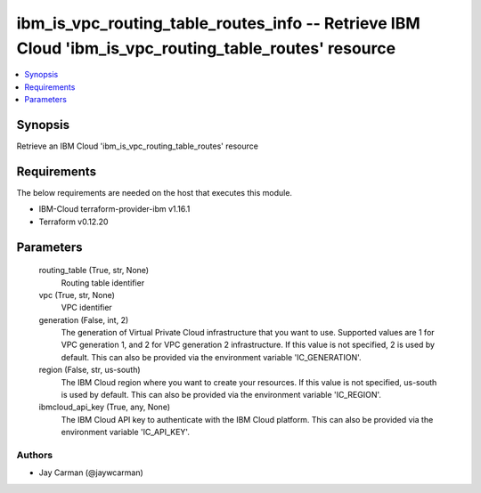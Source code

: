 
ibm_is_vpc_routing_table_routes_info -- Retrieve IBM Cloud 'ibm_is_vpc_routing_table_routes' resource
=====================================================================================================

.. contents::
   :local:
   :depth: 1


Synopsis
--------

Retrieve an IBM Cloud 'ibm_is_vpc_routing_table_routes' resource



Requirements
------------
The below requirements are needed on the host that executes this module.

- IBM-Cloud terraform-provider-ibm v1.16.1
- Terraform v0.12.20



Parameters
----------

  routing_table (True, str, None)
    Routing table identifier


  vpc (True, str, None)
    VPC identifier


  generation (False, int, 2)
    The generation of Virtual Private Cloud infrastructure that you want to use. Supported values are 1 for VPC generation 1, and 2 for VPC generation 2 infrastructure. If this value is not specified, 2 is used by default. This can also be provided via the environment variable 'IC_GENERATION'.


  region (False, str, us-south)
    The IBM Cloud region where you want to create your resources. If this value is not specified, us-south is used by default. This can also be provided via the environment variable 'IC_REGION'.


  ibmcloud_api_key (True, any, None)
    The IBM Cloud API key to authenticate with the IBM Cloud platform. This can also be provided via the environment variable 'IC_API_KEY'.













Authors
~~~~~~~

- Jay Carman (@jaywcarman)

